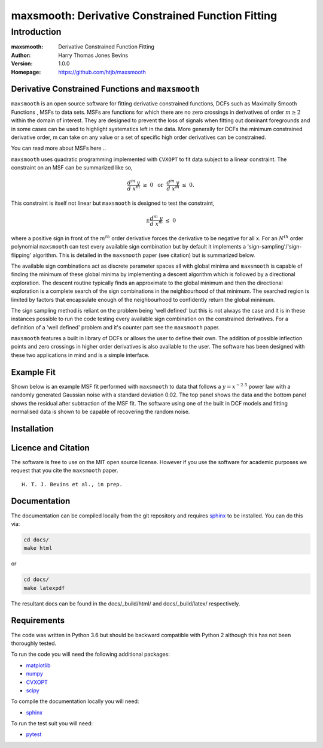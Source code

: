 ============================================
maxsmooth: Derivative Constrained Function Fitting
============================================

Introduction
------------

:maxsmooth: Derivative Constrained Function Fitting
:Author: Harry Thomas Jones Bevins
:Version: 1.0.0
:Homepage: https://github.com/htjb/maxsmooth

Derivative Constrained Functions and ``maxsmooth``
~~~~~~~~~~~~~~~~~~~~~~~~~~~~~~~~~~~~~~~~~~~~~~~~~~

``maxsmooth`` is an open source software for fitting derivative constrained
functions, DCFs such as Maximally Smooth Functions
, MSFs to data sets. MSFs are functions for which there are no zero
crossings in derivatives of order :math:`m \geq 2` within the domain of interest.
They are designed to prevent the loss of
signals when fitting out dominant foregrounds and in some cases can be used to
highlight systematics left in the data. More generally for DCFs the minimum
constrained derivative order, m can take on any value or a set of
specific high order derivatives can be constrained.

You can read more about MSFs here ..

``maxsmooth`` uses quadratic programming implemented with ``CVXOPT`` to fit
data subject to a linear constraint. The constraint on an MSF can be
summarized like so,

.. math::

  \frac{d^m~y}{d~x^m}~\geq~0~~\mathrm{or}~~\frac{d^m~y}{d~x^m}~\leq~0.

This constraint is itself not linear but ``maxsmooth`` is designed to test the
constraint,

.. math::

  \pm \frac{d^m~y}{d~x^m}~\leq~0

where a positive sign in front of the :math:`m^{th}` order derivative forces the derivative
to be negative for all x. For an :math:`N^{th}` order polynomial ``maxsmooth`` can test
every available sign combination but by default it implements a 'sign-sampling'/'sign-flipping'
algorithm. This is detailed in the ``maxsmooth`` paper (see citation) but is summarized
below.

The available sign combinations act as discrete parameter spaces all with
global minima and ``maxsmooth`` is capable of finding the minimum of these global
minima by implementing a descent algorithm which is followed by a directional
exploration. The descent routine typically finds an approximate to the global
minimum and then the directional exploration is a complete search
of the sign combinations in the neighbourhood
of that minimum. The searched region is limited by factors
that encapsulate enough of the neighbourhood to confidently return the global minimum.

The sign sampling method is reliant on the problem being 'well defined' but this
is not always the case and it is in these instances possible to run the code testing
every available sign combination on the constrained derivatives. For a definition of
a 'well defined' problem and it's counter part see the ``maxsmooth`` paper.

``maxsmooth`` features a built in library of DCFs or
allows the user to define their own. The addition of possible inflection points
and zero crossings in higher order derivatives is also available to the user.
The software has been designed with these two
applications in mind and is a simple interface.

Example Fit
~~~~~~~~~~~

Shown below is an example MSF fit performed with ``maxsmooth`` to data that
follows a :math:`{y = x^{-2.5}}` power law with a randomly generated Gaussian
noise with a standard deviation 0.02. The top panel shows the data and the
bottom panel shows the residual
after subtraction of the MSF fit. The software using one of the built in DCF models
and fitting normalised data is shown to be capable of recovering the
random noise.

.. image:: /docs/images/README.png
  :width: 400
  :align: center

Installation
~~~~~~~~~~~

Licence and Citation
~~~~~~~~~~~~~~~~~~~~

The software is free to use on the MIT open source license. However if you use
the software for academic purposes we request that you cite the ``maxsmooth``
paper. ::

  H. T. J. Bevins et al., in prep.

Documentation
~~~~~~~~~~~~~
The documentation can be compiled locally from the git repository and requires
`sphinx <https://pypi.org/project/Sphinx/>`__ to be installed.
You can do this via:

.. code::

  cd docs/
  make html

or

.. code::

  cd docs/
  make latexpdf

The resultant docs can be found in the docs/_build/html/ and docs/_build/latex/
respectively.

Requirements
~~~~~~~~~~~~

The code was written in Python 3.6 but should be backward compatible with
Python 2 although this has not been thoroughly tested.

To run the code you will need the following additional packages:

- `matplotlib <https://pypi.org/project/matplotlib/>`__
- `numpy <https://pypi.org/project/numpy/>`__
- `CVXOPT <https://pypi.org/project/cvxopt/>`__
- `scipy <https://pypi.org/project/scipy/>`__

To compile the documentation locally you will need:

- `sphinx <https://pypi.org/project/Sphinx/>`__

To run the test suit you will need:

- `pytest <https://pypi.org/project/pytest/>`__
